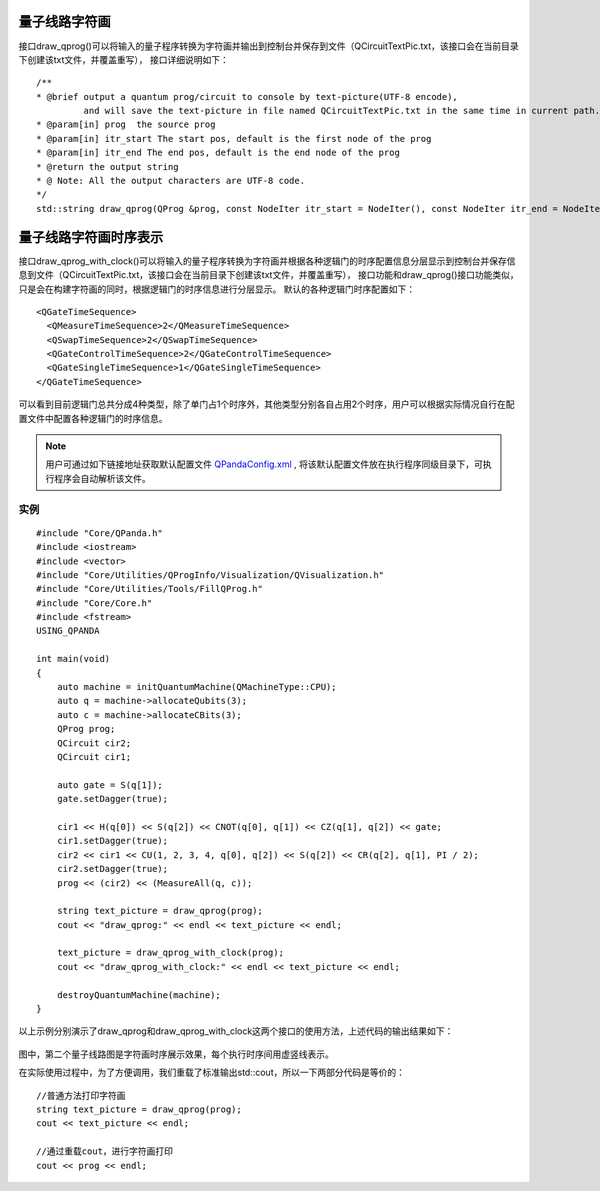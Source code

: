 量子线路字符画
============

接口draw_qprog()可以将输入的量子程序转换为字符画并输出到控制台并保存到文件（QCircuitTextPic.txt，该接口会在当前目录下创建该txt文件，并覆盖重写），
接口详细说明如下：
::
    /**
    * @brief output a quantum prog/circuit to console by text-picture(UTF-8 encode),
             and will save the text-picture in file named QCircuitTextPic.txt in the same time in current path.
    * @param[in] prog  the source prog
    * @param[in] itr_start The start pos, default is the first node of the prog
    * @param[in] itr_end The end pos, default is the end node of the prog
    * @return the output string
    * @ Note: All the output characters are UTF-8 code.
    */
    std::string draw_qprog(QProg &prog, const NodeIter itr_start = NodeIter(), const NodeIter itr_end = NodeIter());
    
    
量子线路字符画时序表示
====================

接口draw_qprog_with_clock()可以将输入的量子程序转换为字符画并根据各种逻辑门的时序配置信息分层显示到控制台并保存信息到文件（QCircuitTextPic.txt，该接口会在当前目录下创建该txt文件，并覆盖重写），
接口功能和draw_qprog()接口功能类似，只是会在构建字符画的同时，根据逻辑门的时序信息进行分层显示。
默认的各种逻辑门时序配置如下：
::
    <QGateTimeSequence>
      <QMeasureTimeSequence>2</QMeasureTimeSequence>
      <QSwapTimeSequence>2</QSwapTimeSequence>
      <QGateControlTimeSequence>2</QGateControlTimeSequence>
      <QGateSingleTimeSequence>1</QGateSingleTimeSequence>
    </QGateTimeSequence>

可以看到目前逻辑门总共分成4种类型，除了单门占1个时序外，其他类型分别各自占用2个时序，用户可以根据实际情况自行在配置文件中配置各种逻辑门的时序信息。

.. note:: 用户可通过如下链接地址获取默认配置文件 `QPandaConfig.xml <https://github.com/OriginQ/QPanda-2/blob/master/QPandaConfig.xml>`_ , 将该默认配置文件放在执行程序同级目录下，可执行程序会自动解析该文件。

实例
---------------

::

    #include "Core/QPanda.h"
    #include <iostream>
    #include <vector>
    #include "Core/Utilities/QProgInfo/Visualization/QVisualization.h"
    #include "Core/Utilities/Tools/FillQProg.h"
    #include "Core/Core.h"
    #include <fstream>
    USING_QPANDA

    int main(void)
    {
        auto machine = initQuantumMachine(QMachineType::CPU);
	auto q = machine->allocateQubits(3);
	auto c = machine->allocateCBits(3);
	QProg prog;
	QCircuit cir2;
	QCircuit cir1;

	auto gate = S(q[1]);
	gate.setDagger(true);

	cir1 << H(q[0]) << S(q[2]) << CNOT(q[0], q[1]) << CZ(q[1], q[2]) << gate;
	cir1.setDagger(true);
	cir2 << cir1 << CU(1, 2, 3, 4, q[0], q[2]) << S(q[2]) << CR(q[2], q[1], PI / 2);
	cir2.setDagger(true);
	prog << (cir2) << (MeasureAll(q, c));

	string text_picture = draw_qprog(prog);
	cout << "draw_qprog:" << endl << text_picture << endl;

	text_picture = draw_qprog_with_clock(prog);
	cout << "draw_qprog_with_clock:" << endl << text_picture << endl;

	destroyQuantumMachine(machine);
    }

以上示例分别演示了draw_qprog和draw_qprog_with_clock这两个接口的使用方法，上述代码的输出结果如下：

.. figure:: ./images/text_pic.png
   :alt:
   
图中，第二个量子线路图是字符画时序展示效果，每个执行时序间用虚竖线表示。

在实际使用过程中，为了方便调用，我们重载了标准输出std::cout，所以一下两部分代码是等价的：

::

    //普通方法打印字符画
    string text_picture = draw_qprog(prog);
    cout << text_picture << endl;
    
    //通过重载cout，进行字符画打印
    cout << prog << endl;
    
